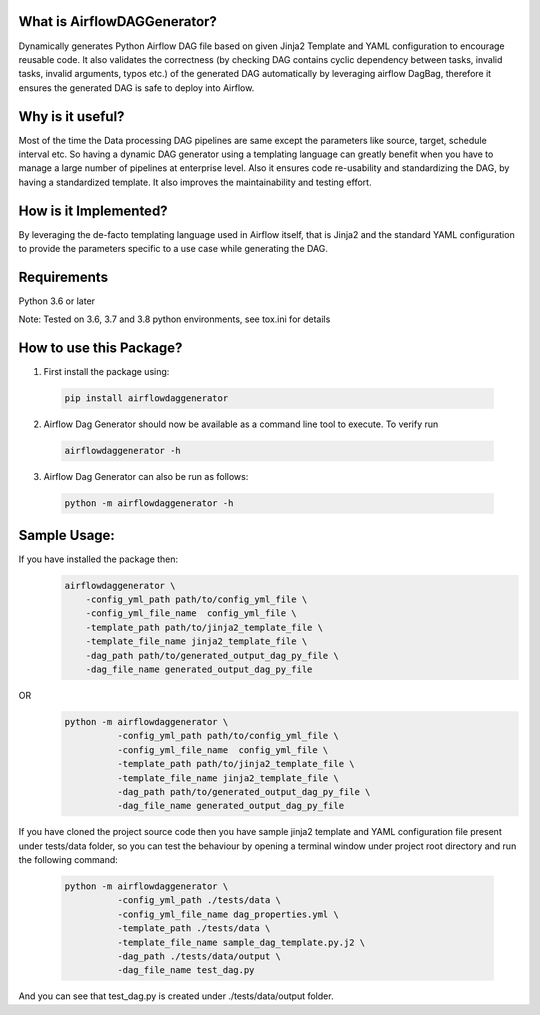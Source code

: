 What is AirflowDAGGenerator?
============================

Dynamically generates Python Airflow DAG file based on given Jinja2
Template and YAML configuration to encourage reusable code. It also
validates the correctness (by checking DAG contains cyclic dependency
between tasks, invalid tasks, invalid arguments, typos etc.) of the
generated DAG automatically by leveraging airflow DagBag, therefore it
ensures the generated DAG is safe to deploy into Airflow.

Why is it useful?
=================

Most of the time the Data processing DAG pipelines are same except the
parameters like source, target, schedule interval etc. So having a
dynamic DAG generator using a templating language can greatly benefit
when you have to manage a large number of pipelines at enterprise level.
Also it ensures code re-usability and standardizing the DAG, by having a
standardized template. It also improves the maintainability and testing
effort.

How is it Implemented?
======================

By leveraging the de-facto templating language used in Airflow itself,
that is Jinja2 and the standard YAML configuration to provide the
parameters specific to a use case while generating the DAG.

Requirements
============
Python 3.6 or later

Note: Tested on 3.6, 3.7 and 3.8 python environments, see tox.ini for details

How to use this Package?
========================

1. First install the package using:

  .. code-block:: bash

   pip install airflowdaggenerator

2. Airflow Dag Generator should now be available as a command line tool to execute. To verify run

  .. code-block:: bash

   airflowdaggenerator -h

3. Airflow Dag Generator can also be run as follows:

  .. code-block:: bash

   python -m airflowdaggenerator -h

Sample Usage:
=============
If you have installed the package then:
   .. code-block:: bash

    airflowdaggenerator \
        -config_yml_path path/to/config_yml_file \
        -config_yml_file_name  config_yml_file \
        -template_path path/to/jinja2_template_file \
        -template_file_name jinja2_template_file \
        -dag_path path/to/generated_output_dag_py_file \
        -dag_file_name generated_output_dag_py_file

OR
   .. code-block:: bash

    python -m airflowdaggenerator \
              -config_yml_path path/to/config_yml_file \
              -config_yml_file_name  config_yml_file \
              -template_path path/to/jinja2_template_file \
              -template_file_name jinja2_template_file \
              -dag_path path/to/generated_output_dag_py_file \
              -dag_file_name generated_output_dag_py_file

If you have cloned the project source code then you have sample jinja2 template and YAML configuration file present under
tests/data folder, so you can test the behaviour by opening a terminal window under project root directory and run the
following command:

   .. code-block:: bash

    python -m airflowdaggenerator \
              -config_yml_path ./tests/data \
              -config_yml_file_name dag_properties.yml \
              -template_path ./tests/data \
              -template_file_name sample_dag_template.py.j2 \
              -dag_path ./tests/data/output \
              -dag_file_name test_dag.py

And you can see that test_dag.py is created under ./tests/data/output folder.

